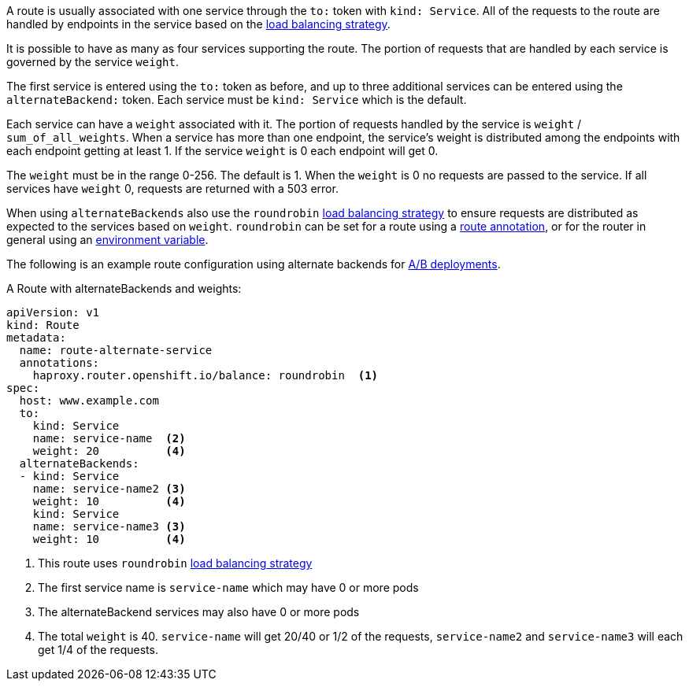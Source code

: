 A route is usually associated with one service through the `to:` token with
`kind: Service`. All of the requests to the route are handled by endpoints in
the service based on the xref:load-balancing[load balancing strategy].

It is possible to have as many as four services supporting the route. The
portion of  requests that are handled by each service is governed by the service
`weight`.

The first service is entered using the `to:` token as before, and up to three
additional services can be entered using the `alternateBackend:` token. Each
service must be `kind: Service` which is the default.

Each service can have a `weight` associated with it. The portion of requests
handled  by the service is `weight` / `sum_of_all_weights`. When a service has
more than one  endpoint, the service's weight is distributed among the endpoints
with each endpoint getting at least 1. If the service `weight` is 0 each
endpoint will get 0.

The `weight` must be in the range 0-256. The default is 1. When the `weight` is
0 no requests are passed to the service. If all services have `weight` 0,
requests are returned with a 503 error. 

When using `alternateBackends` also use the `roundrobin`
xref:load-balancing[load balancing strategy] to ensure requests are distributed
as expected to the services based on `weight`. `roundrobin` can be set for a
route using a xref:route-specific-annotations[route annotation], or for the
router in general using an xref:env-variables[environment variable].

The following is an example route configuration using alternate backends for
xref:../../dev_guide/deployments/advanced_deployment_strategies.adoc#advanced-deployment-a-b-deployment[A/B
deployments].

.A Route with alternateBackends and weights:

[source,yaml]
----
apiVersion: v1
kind: Route
metadata:
  name: route-alternate-service
  annotations:
    haproxy.router.openshift.io/balance: roundrobin  <1>
spec:
  host: www.example.com
  to:
    kind: Service
    name: service-name  <2>
    weight: 20          <4>
  alternateBackends:
  - kind: Service
    name: service-name2 <3>
    weight: 10          <4>
    kind: Service
    name: service-name3 <3>
    weight: 10          <4>
----

<1> This route uses `roundrobin` xref:load-balancing[load balancing strategy]
<2> The first service name is `service-name` which may have 0 or more pods
<3> The alternateBackend services may also have 0 or more pods
<4> The total `weight` is 40. `service-name` will get 20/40 or 1/2 of the requests,
`service-name2` and `service-name3` will each get 1/4 of the requests.